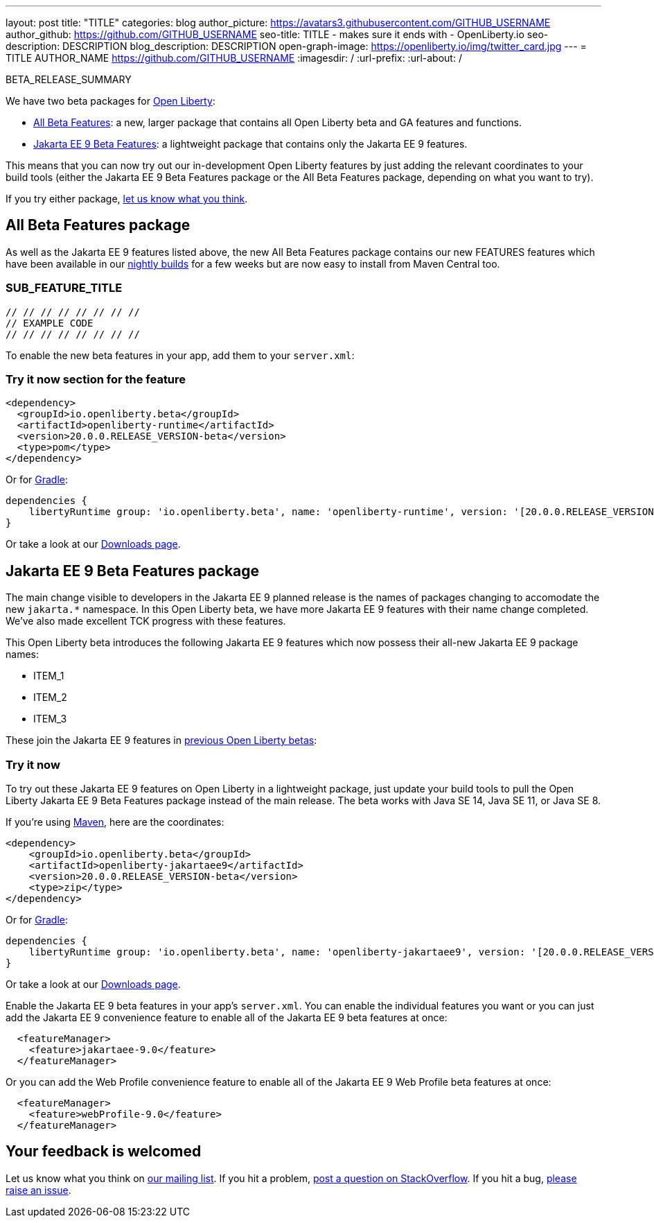 ---
layout: post
title: "TITLE"
categories: blog
author_picture: https://avatars3.githubusercontent.com/GITHUB_USERNAME
author_github: https://github.com/GITHUB_USERNAME
seo-title: TITLE - makes sure it ends with - OpenLiberty.io
seo-description: DESCRIPTION
blog_description: DESCRIPTION
open-graph-image: https://openliberty.io/img/twitter_card.jpg
---
= TITLE
AUTHOR_NAME <https://github.com/GITHUB_USERNAME>
:imagesdir: /
:url-prefix:
:url-about: /
// // // // // // // //
// Above:
// Do not insert any blank lines between any of the lines above.
// Do not remove or edit the variables on the lines beneath the author name.
//
// "open-graph-image" is set to OL logo. Whenever possible update this to a more appriopriate/specific image (For example if present a image that is being used in the post). However, it
// can be left empty which will set it to the default
//
// Replace TITLE with the blog post title eg: MicroProfile 3.3 is now available on Open Liberty 20.0.0.4
// Replace GITHUB_USERNAME with your GitHub username eg: lauracowen
// Replace DESCRIPTION with a short summary (~60 words) of the release (a more succinct version of the first paragraph of the post).
// Replace AUTHOR_NAME with your name as you'd like it to be displayed, eg: Laura Cowen
//
// If adding image into the post add :
// -------------------------
// [.img_border_light]
// image::img/blog/FILE_NAME[IMAGE CAPTION ,width=70%,align="center"]
// -------------------------
// "[.img_border_light]" = This adds a faint grey border around the image to make its edges sharper. Use it around screenshots but not           
// around diagrams. Then double check how it looks.
// Change "FILE_NAME" to the name of the image file. Also make sure to put the image into the right folder which is: img/blog
// change the "IMAGE CAPTION" to a couple words of what the image is
// // // // // // // //

BETA_RELEASE_SUMMARY

// // // // // // // //
// Change the RELEASE_SUMMARY to a quick sentence intro. Make sure to keep the blank lines 
// // // // // // // //
We have two beta packages for link:{url-about}[Open Liberty]:

* <<allbeta, All Beta Features>>: a new, larger package that contains all Open Liberty beta and GA features and functions.
* <<jakarta, Jakarta EE 9 Beta Features>>: a lightweight package that contains only the Jakarta EE 9 features.

This means that you can now try out our in-development Open Liberty features by just adding the relevant coordinates to your build tools (either the Jakarta EE 9 Beta Features package or the All Beta Features package, depending on what you want to try).

If you try either package, <<feedback, let us know what you think>>.

[#allbeta]
== All Beta Features package

As well as the Jakarta EE 9 features listed above, the new All Beta Features package contains our new FEATURES features which have been available in our link:/downloads/#development_builds[nightly builds] for a few weeks but are now easy to install from Maven Central too.
// // // // // // // //
// Above:
// Change FEATURES to a feature that is included in this release     // version.
// // // // // // // //

[#SUB_TAG_1]
=== SUB_FEATURE_TITLE

// // // // // // // //
// FURTHER EXPLENATION OF THE FEATURE/CHANGE ABOVE
// // // // // // // //



[source, java]
----
// // // // // // // //
// EXAMPLE CODE
// // // // // // // //
----


To enable the new beta features in your app, add them to your `server.xml`:

[source, xml]
----

----

=== Try it now section for the feature 

// // // // // // // //
// how to try it now
// // // // // // // //

[source,xml]
----
<dependency>
  <groupId>io.openliberty.beta</groupId>
  <artifactId>openliberty-runtime</artifactId>
  <version>20.0.0.RELEASE_VERSION-beta</version>
  <type>pom</type>
</dependency>
----

Or for link:{url-prefix}/guides/gradle-intro.html[Gradle]:

[source,gradle]
----
dependencies {
    libertyRuntime group: 'io.openliberty.beta', name: 'openliberty-runtime', version: '[20.0.0.RELEASE_VERSION-beta,)'
}
----

Or take a look at our link:{url-prefix}/downloads/#runtime_betas[Downloads page].

[#jakarta]
== Jakarta EE 9 Beta Features package

The main change visible to developers in the Jakarta EE 9 planned release is the names of packages changing to accomodate the new `jakarta.*` namespace. In this Open Liberty beta, we have more Jakarta EE 9 features with their name change completed. We've also made excellent TCK progress with these features.
// // // // // // // //
// ABOVE:
// Update the second and third sentence appropriately for this release
// // // // // // // //

This Open Liberty beta introduces the following Jakarta EE 9 features which now possess their all-new Jakarta EE 9 package names:

* ITEM_1
* ITEM_2
* ITEM_3
// // // // // // // //
// ABOVE:
// Change the ITEMS above to list the new changes and features in this
// beta release
// // // // // // // //


These join the Jakarta EE 9 features in link:https://openliberty.io/blog/?search=beta&key=tag[previous Open Liberty betas]:

// // // // // // // //
// Copy feature from both lists in the previous beta post creating    // a cumulative list from all previous betas to make a list of all    // existing features in the new beta.
// // // // // // // //

=== Try it now

To try out these Jakarta EE 9 features on Open Liberty in a lightweight package, just update your build tools to pull the Open Liberty Jakarta EE 9 Beta Features package instead of the main release. The beta works with Java SE 14, Java SE 11, or Java SE 8.

If you're using link:{url-prefix}/guides/maven-intro.html[Maven], here are the coordinates:

[source,xml]
----
<dependency>
    <groupId>io.openliberty.beta</groupId>
    <artifactId>openliberty-jakartaee9</artifactId>
    <version>20.0.0.RELEASE_VERSION-beta</version>
    <type>zip</type>
</dependency>
----

Or for link:{url-prefix}/guides/gradle-intro.html[Gradle]:

[source,gradle]
----
dependencies {
    libertyRuntime group: 'io.openliberty.beta', name: 'openliberty-jakartaee9', version: '[20.0.0.RELEASE_VERSION-beta,)'
}
----
// // // // // // // //
// Above:
// Replace RELEASE_VERSION with the version number of Open Liberty
// // // // // // // //
Or take a look at our link:{url-prefix}/downloads/#runtime_betas[Downloads page].

Enable the Jakarta EE 9 beta features in your app's `server.xml`. You can enable the individual features you want or you can just add the Jakarta EE 9 convenience feature to enable all of the Jakarta EE 9 beta features at once:

[source, xml]
----
  <featureManager>
    <feature>jakartaee-9.0</feature>
  </featureManager>
----

Or you can add the Web Profile convenience feature to enable all of the Jakarta EE 9 Web Profile beta features at once:

[source, xml]
----
  <featureManager>
    <feature>webProfile-9.0</feature>
  </featureManager>
----


[#feedback]
== Your feedback is welcomed

Let us know what you think on link:https://groups.io/g/openliberty[our mailing list]. If you hit a problem, link:https://stackoverflow.com/questions/tagged/open-liberty[post a question on StackOverflow]. If you hit a bug, link:https://github.com/OpenLiberty/open-liberty/issues[please raise an issue].


